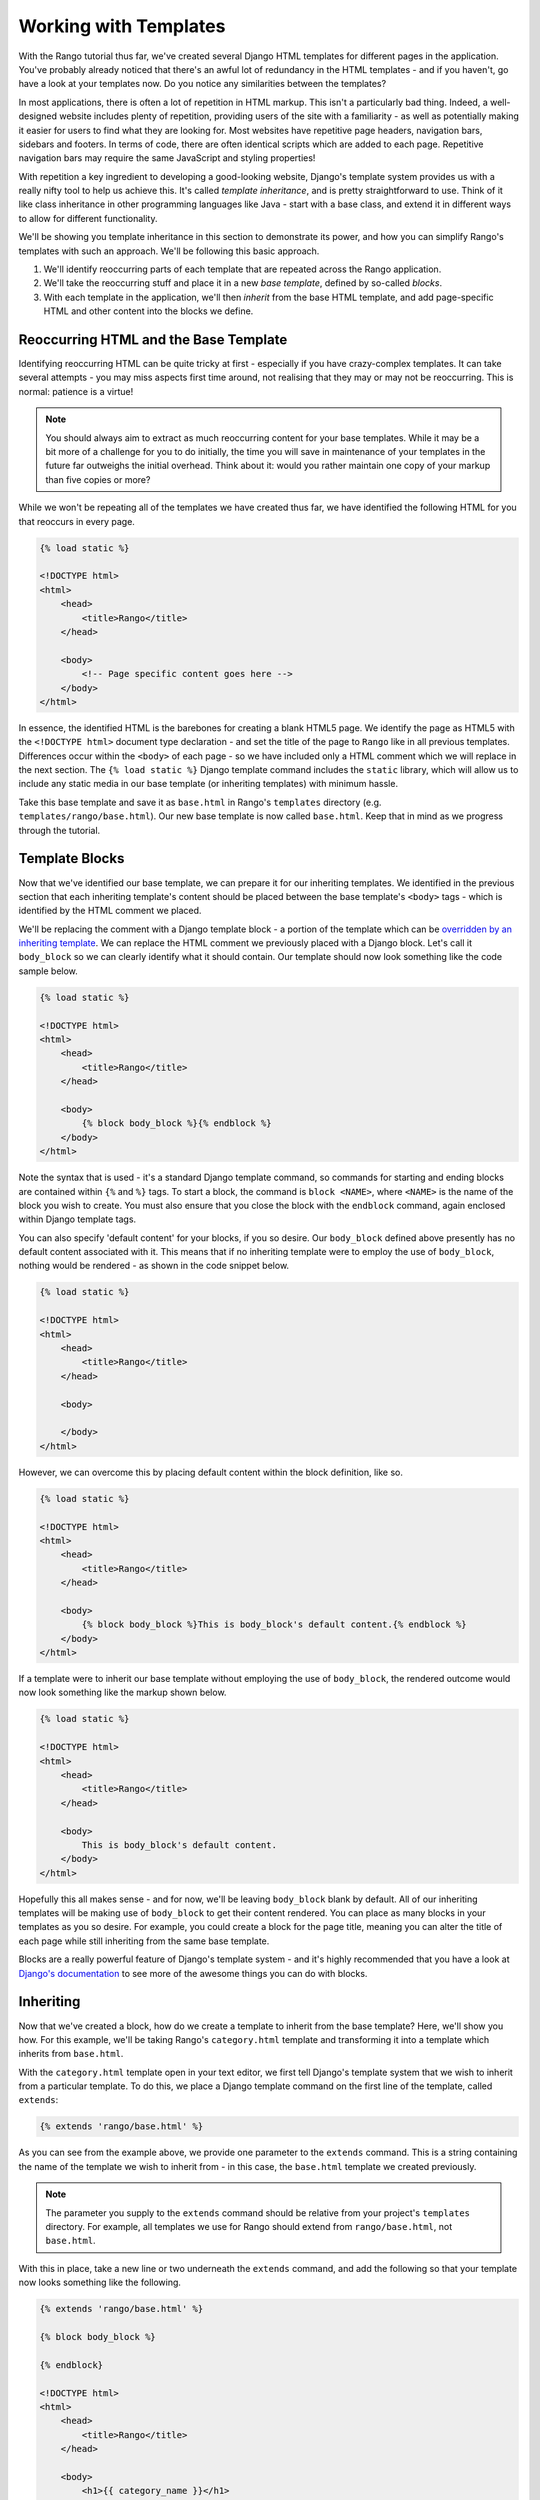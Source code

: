 Working with Templates
======================
With the Rango tutorial thus far, we've created several Django HTML templates for different pages in the application. You've probably already noticed that there's an awful lot of redundancy in the HTML templates - and if you haven't, go have a look at your templates now. Do you notice any similarities between the templates?

In most applications, there is often a lot of repetition in HTML markup. This isn't a particularly bad thing. Indeed, a well-designed website includes plenty of repetition, providing users of the site with a familiarity - as well as potentially making it easier for users to find what they are looking for. Most websites have repetitive page headers, navigation bars, sidebars and footers. In terms of code, there are often identical scripts which are added to each page. Repetitive navigation bars may require the same JavaScript and styling properties!

With repetition a key ingredient to developing a good-looking website, Django's template system provides us with a really nifty tool to help us achieve this. It's called *template inheritance*, and is pretty straightforward to use. Think of it like class inheritance in other programming languages like Java - start with a base class, and extend it in different ways to allow for different functionality.

We'll be showing you template inheritance in this section to demonstrate its power, and how you can simplify Rango's templates with such an approach. We'll be following this basic approach.

#. We'll identify reoccurring parts of each template that are repeated across the Rango application.
#. We'll take the reoccurring stuff and place it in a new *base template*, defined by so-called *blocks*.
#. With each template in the application, we'll then *inherit* from the base HTML template, and add page-specific HTML and other content into the blocks we define.

Reoccurring HTML and the Base Template
--------------------------------------
Identifying reoccurring HTML can be quite tricky at first - especially if you have crazy-complex templates. It can take several attempts - you may miss aspects first time around, not realising that they may or may not be reoccurring. This is normal: patience is a virtue!

.. note:: You should always aim to extract as much reoccurring content for your base templates. While it may be a bit more of a challenge for you to do initially, the time you will save in maintenance of your templates in the future far outweighs the initial overhead. Think about it: would you rather maintain one copy of your markup than five copies or more?

While we won't be repeating all of the templates we have created thus far, we have identified the following HTML for you that reoccurs in every page.

.. code-block:: html
	
	{% load static %}

	<!DOCTYPE html>
	<html>
	    <head>
	        <title>Rango</title>
	    </head>
	
	    <body>
	        <!-- Page specific content goes here -->
	    </body>
	</html>

In essence, the identified HTML is the barebones for creating a blank HTML5 page. We identify the page as HTML5 with the ``<!DOCTYPE html>`` document type declaration - and set the title of the page to ``Rango`` like in all previous templates. Differences occur within the ``<body>`` of each page - so we have included only a HTML comment which we will replace in the next section. The ``{% load static %}`` Django template command includes the ``static`` library, which will allow us to include any static media in our base template (or inheriting templates) with minimum hassle.

Take this base template and save it as ``base.html`` in Rango's ``templates`` directory (e.g. ``templates/rango/base.html``). Our new base template is now called ``base.html``. Keep that in mind as we progress through the tutorial.

Template Blocks
---------------
Now that we've identified our base template, we can prepare it for our inheriting templates. We identified in the previous section that each inheriting template's content should be placed between the base template's ``<body>`` tags - which is identified by the HTML comment we placed.

We'll be replacing the comment with a Django template block - a portion of the template which can be `overridden by an inheriting template <https://docs.djangoproject.com/en/1.5/topics/templates/#id1>`_. We can replace the HTML comment we previously placed with a Django block. Let's call it ``body_block`` so we can clearly identify what it should contain. Our template should now look something like the code sample below.

.. code-block:: html
	
	{% load static %}

	<!DOCTYPE html>
	<html>
	    <head>
	        <title>Rango</title>
	    </head>
	
	    <body>
	        {% block body_block %}{% endblock %}
	    </body>
	</html>

Note the syntax that is used - it's a standard Django template command, so commands for starting and ending blocks are contained within ``{%`` and ``%}`` tags. To start a block, the command is ``block <NAME>``, where ``<NAME>`` is the name of the block you wish to create. You must also ensure that you close the block with the ``endblock`` command, again enclosed within Django template tags.

You can also specify 'default content' for your blocks, if you so desire. Our ``body_block`` defined above presently has no default content associated with it. This means that if no inheriting template were to employ the use of ``body_block``, nothing would be rendered - as shown in the code snippet below.

.. code-block:: html
	
	{% load static %}

	<!DOCTYPE html>
	<html>
	    <head>
	        <title>Rango</title>
	    </head>
	
	    <body>
	        
	    </body>
	</html>

However, we can overcome this by placing default content within the block definition, like so.

.. code-block:: html
	
	{% load static %}

	<!DOCTYPE html>
	<html>
	    <head>
	        <title>Rango</title>
	    </head>
	
	    <body>
	        {% block body_block %}This is body_block's default content.{% endblock %}
	    </body>
	</html>

If a template were to inherit our base template without employing the use of ``body_block``, the rendered outcome would now look something like the markup shown below.

.. code-block:: html
	
	{% load static %}

	<!DOCTYPE html>
	<html>
	    <head>
	        <title>Rango</title>
	    </head>
	
	    <body>
	        This is body_block's default content.
	    </body>
	</html>

Hopefully this all makes sense - and for now, we'll be leaving ``body_block`` blank by default. All of our inheriting templates will be making use of ``body_block`` to get their content rendered. You can place as many blocks in your templates as you so desire. For example, you could create a block for the page title, meaning you can alter the title of each page while still inheriting from the same base template.

Blocks are a really powerful feature of Django's template system - and it's highly recommended that you have a look at `Django's documentation <https://docs.djangoproject.com/en/1.5/topics/templates/#id1>`_ to see more of the awesome things you can do with blocks.

Inheriting
----------
Now that we've created a block, how do we create a template to inherit from the base template? Here, we'll show you how. For this example, we'll be taking Rango's ``category.html`` template and transforming it into a template which inherits from ``base.html``.

With the ``category.html`` template open in your text editor, we first tell Django's template system that we wish to inherit from a particular template. To do this, we place a Django template command on the first line of the template, called ``extends``:

.. code-block:: html
	
	{% extends 'rango/base.html' %}

As you can see from the example above, we provide one parameter to the ``extends`` command. This is a string containing the name of the template we wish to inherit from - in this case, the ``base.html`` template we created previously.

.. note:: The parameter you supply to the ``extends`` command should be relative from your project's ``templates`` directory. For example, all templates we use for Rango should extend from ``rango/base.html``, not ``base.html``.

With this in place, take a new line or two underneath the ``extends`` command, and add the following so that your template now looks something like the following.

.. code-block:: html
	
	{% extends 'rango/base.html' %}
	
	{% block body_block %}
	
	{% endblock}
	
	<!DOCTYPE html>
	<html>
	    <head>
	        <title>Rango</title>
	    </head>

	    <body>
	        <h1>{{ category_name }}</h1>

	        {% if pages %}
	            <ul>
	                {% for page in pages %}
	                <li><a href="{{ page.url }}">{{ page.title }}</a></li>
	                {% endfor %}
	            </ul>
	        {% else %}
	            <strong>No pages currently in category.</strong>
	        {% endif %}
	    </body>
	</html>

You can see that we are now introducing ``body_block`` to the template - which overrides the previous definition in our base template. Presently, it overrides with a blank line - but we can easily fix this by moving all the content from within ``category.html``'s ``<body>`` tags to within the ``body_block``, like so:

.. code-block:: html
	
	{% extends 'rango/base.html' %}
	
	{% block body_block %}
	<h1>{{ category_name }}</h1>
	
	{% if pages %}
	    <ul>
	        {% for page in pages %}
	        <li><a href="{{ page.url }}">{{ page.title }}</a></li>
	        {% endfor %}
	    </ul>
	{% else %}
	    <strong>No pages currently in category.</strong>
	{% endif %}
	{% endblock}

After the block ends, remove the remaining HTML content. All that exists within the ``category.html`` template should be the ``extends`` command, and ``body_block`` block. You don't need a well-formatted HTML document, because ``base.html`` provides all the groundwork for you. All you're doing is plugging in additional content to that base to create the complete HTML document which is sent to the client's browser.

.. note::  To learn more about the extensive functionality offered by Django's template language, check out the official `Django documentation on templates <https://docs.djangoproject.com/en/1.5/topics/templates/>`_. 



Exercises
---------
Update all the other existing templates within Rango's repertoire to extends from our new ``base.html`` template. Follow the exact same process as demonstrated above. Once completed, your templates should all inherit from ``base.html``, as demonstrated in Figure :num:`fig-rango-template-inheritance`.

.. _fig-rango-template-inheritance:

.. figure:: ../images/rango-template-inheritance.pdf
	:figclass: align-center

	A UML class diagram demonstrating how your templates should inherit from ``base.html``.

Templates are very powerful, and you can create your own template tags... see Template Tags Django docs.
They are useful when you have repeated content on each page - so instead of the view passing the data directly to the template, the template can request the additional data it needs.

